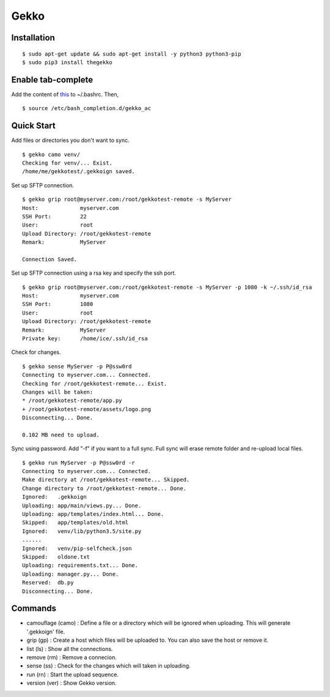 Gekko
==========

--------------
Installation
--------------
::

  $ sudo apt-get update && sudo apt-get install -y python3 python3-pip
  $ sudo pip3 install thegekko

---------------------
Enable tab-complete
---------------------
Add the content of this_ to ~/.bashrc. Then,

.. _this: https://github.com/CYRO4S/Gekko/blob/master/tab-complete/gekko_tc

::

  $ source /etc/bash_completion.d/gekko_ac


-------------
Quick Start
-------------
Add files or directories you don't want to sync.
::

  $ gekko camo venv/
  Checking for venv/... Exist.
  /home/me/gekkotest/.gekkoign saved.

Set up SFTP connection.
::

  $ gekko grip root@myserver.com:/root/gekkotest-remote -s MyServer
  Host:             myserver.com
  SSH Port:         22
  User:             root
  Upload Directory: /root/gekkotest-remote
  Remark:           MyServer

  Connection Saved.

Set up SFTP connection using a rsa key and specify the ssh port.
::

  $ gekko grip root@myserver.com:/root/gekkotest-remote -s MyServer -p 1080 -k ~/.ssh/id_rsa
  Host:             myserver.com
  SSH Port:         1080
  User:             root
  Upload Directory: /root/gekkotest-remote
  Remark:           MyServer
  Private key:      /home/ice/.ssh/id_rsa

Check for changes.
::

  $ gekko sense MyServer -p P@ssw0rd
  Connecting to myserver.com... Connected.
  Checking for /root/gekkotest-remote... Exist.
  Changes will be taken:
  * /root/gekkotest-remote/app.py
  + /root/gekkotest-remote/assets/logo.png
  Disconnecting... Done.

  0.102 MB need to upload.

Sync using password. Add "-f" if you want to a full sync.
Full sync will erase remote folder and re-upload local files.
::

  $ gekko run MyServer -p P@ssw0rd -r
  Connecting to myserver.com... Connected.
  Make directory at /root/gekkotest-remote... Skipped.
  Change directory to /root/gekkotest-remote... Done.
  Ignored:   .gekkoign
  Uploading: app/main/views.py... Done.
  Uploading: app/templates/index.html... Done.
  Skipped:   app/templates/old.html
  Ignored:   venv/lib/python3.5/site.py
  ......
  Ignored:   venv/pip-selfcheck.json
  Skipped:   oldone.txt
  Uploading: requirements.txt... Done.
  Uploading: manager.py... Done.
  Reserved:  db.py
  Disconnecting... Done.

----------
Commands
----------
* camouflage (camo) : Define a file or a directory which will be ignored when uploading. This will generate '.gekkoign' file.
* grip (gp) : Create a host which files will be uploaded to. You can also save the host or remove it.
* list (ls) : Show all the connections.
* remove (rm) : Remove a connecion.
* sense (ss) : Check for the changes which will taken in uploading.
* run (rn) : Start the upload sequence.
* version (ver) : Show Gekko version.


